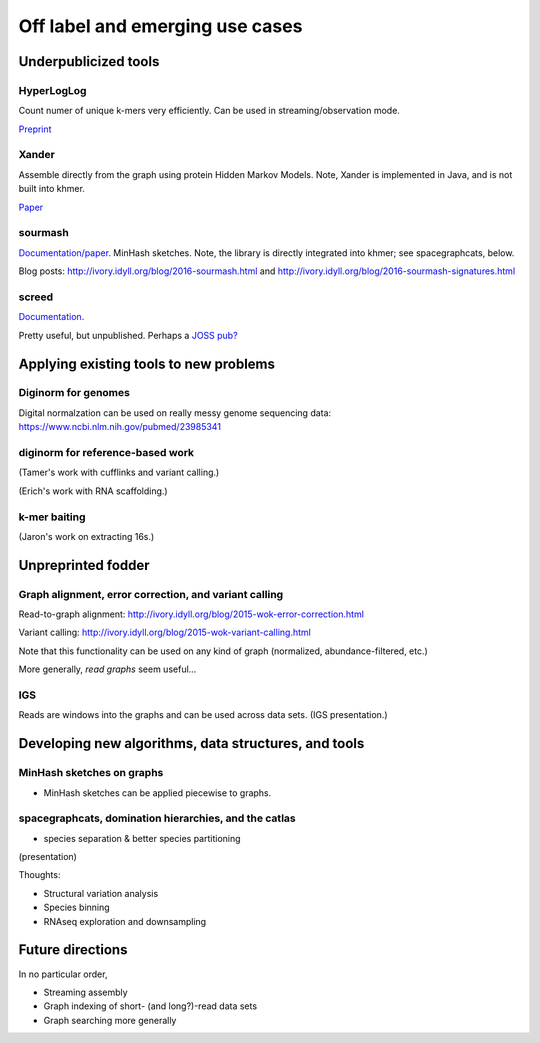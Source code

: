 ================================
Off label and emerging use cases
================================

Underpublicized tools
=====================

HyperLogLog
-----------

Count numer of unique k-mers very efficiently.  Can be used in
streaming/observation mode.

`Preprint
<http://biorxiv.org/content/early/2016/06/07/056846>`__

Xander
------

Assemble directly from the graph using protein Hidden Markov Models.
Note, Xander is implemented in Java, and is not built into khmer.

`Paper
<https://microbiomejournal.biomedcentral.com/articles/10.1186/s40168-015-0093-6>`__

sourmash
--------

`Documentation/paper
<http://sourmash.readthedocs.io/en/latest/>`__. MinHash
sketches. Note, the library is directly integrated into khmer; see
spacegraphcats, below.

Blog posts: http://ivory.idyll.org/blog/2016-sourmash.html and
http://ivory.idyll.org/blog/2016-sourmash-signatures.html

screed
------

`Documentation <https://screed.readthedocs.io>`__.

Pretty useful, but unpublished. Perhaps a `JOSS pub? <http://joss.theoj.org>`__

Applying existing tools to new problems
=======================================

Diginorm for genomes
--------------------

Digital normalzation can be used on really messy genome sequencing data:
https://www.ncbi.nlm.nih.gov/pubmed/23985341

diginorm for reference-based work
---------------------------------

(Tamer's work with cufflinks and variant calling.)

(Erich's work with RNA scaffolding.)

k-mer baiting
-------------

(Jaron's work on extracting 16s.)

Unpreprinted fodder
===================

Graph alignment, error correction, and variant calling
------------------------------------------------------

Read-to-graph alignment: http://ivory.idyll.org/blog/2015-wok-error-correction.html

Variant calling: http://ivory.idyll.org/blog/2015-wok-variant-calling.html

Note that this functionality can be used on any kind of graph
(normalized, abundance-filtered, etc.)

More generally, *read graphs* seem useful...

IGS
---

Reads are windows into the graphs and can be used across data sets.
(IGS presentation.)

Developing new algorithms, data structures, and tools
=====================================================

MinHash sketches on graphs
--------------------------

* MinHash sketches can be applied piecewise to graphs.

spacegraphcats, domination hierarchies, and the catlas
------------------------------------------------------

* species separation & better species partitioning

(presentation)

Thoughts:

* Structural variation analysis
* Species binning
* RNAseq exploration and downsampling

Future directions
=================

In no particular order,

* Streaming assembly
* Graph indexing of short- (and long?)-read data sets
* Graph searching more generally

